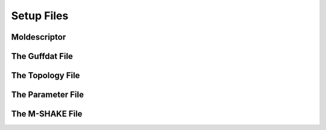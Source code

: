 .. _setupFiles: 

###########
Setup Files
###########


.. _moldescriptorFile:

**************
Moldescriptor
**************

.. _guffdatFile:

****************
The Guffdat File
****************

.. _topologyFile:

*****************
The Topology File
*****************

.. _parameterFile:

******************
The Parameter File
******************

.. _mshakeFile:

****************
The M-SHAKE File
****************